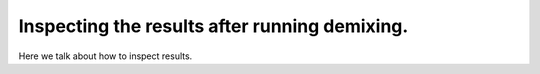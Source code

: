 .. maskNMF inspection guide

Inspecting the results after running demixing.
==============================================

Here we talk about how to inspect results.